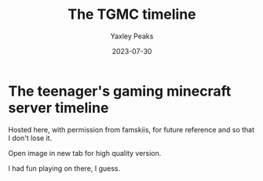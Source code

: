 #+title: The TGMC timeline
#+author: Yaxley Peaks
#+summary: This kid has a really punchable face
#+tags: post
#+date: 2023-07-30
#+slug: tg

* The teenager's gaming minecraft server timeline

Hosted here, with permission from famskiis, for future reference and so that I don't lose it.

[[./tgmc.png]]

Open image in new tab for high quality version.

I had fun playing on there, I guess.
